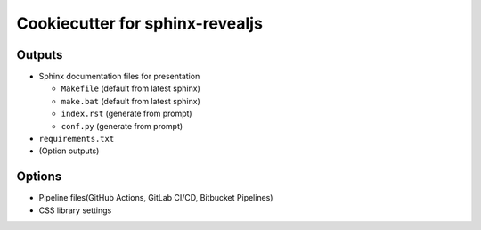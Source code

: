 Cookiecutter for sphinx-revealjs
================================

Outputs
-------

- Sphinx documentation files for presentation

  - ``Makefile`` (default from latest sphinx)
  - ``make.bat`` (default from latest sphinx)
  - ``index.rst`` (generate from prompt)
  - ``conf.py`` (generate from prompt)

- ``requirements.txt``

- (Option outputs)

Options
-------

- Pipeline files(GitHub Actions, GitLab CI/CD, Bitbucket Pipelines)
- CSS library settings

